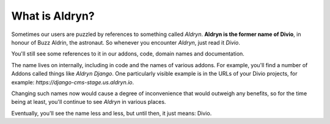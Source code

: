 .. _aldryn:

What is Aldryn?
===============

Sometimes our users are puzzled by references to something called *Aldryn*. **Aldryn is the former name of Divio**, in
honour of Buzz Aldrin, the astronaut. So whenever you encounter *Aldryn*, just read it *Divio*.
 
You'll still see some references to it in our addons, code, domain names and documentation.

The name lives on internally, including in code and the names of various addons. For example, you'll find a number of
Addons called things like *Aldryn Django*. One particularly visible example is in the URLs of your Divio projects, for
example: *https://django-cms-stage.us.aldryn.io*. 

Changing such names now would cause a degree of inconvenience that would outweigh any benefits, so for the time being at
least, you'll continue to see *Aldryn* in various places.

Eventually, you'll see the name less and less, but until then, it just means: Divio.
